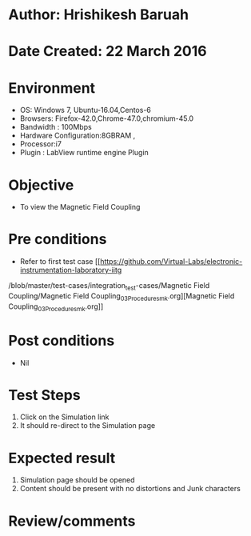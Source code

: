 * Author: Hrishikesh Baruah
* Date Created: 22 March 2016
* Environment
  - OS: Windows 7, Ubuntu-16.04,Centos-6
  - Browsers: Firefox-42.0,Chrome-47.0,chromium-45.0
  - Bandwidth : 100Mbps
  - Hardware Configuration:8GBRAM ,
  - Processor:i7
  - Plugin : LabView runtime engine Plugin

* Objective
  - To view the Magnetic Field Coupling

* Pre conditions
  - Refer to first test case [[https://github.com/Virtual-Labs/electronic-instrumentation-laboratory-iitg
/blob/master/test-cases/integration_test-cases/Magnetic Field Coupling/Magnetic Field Coupling_03_Procedure_smk.org][Magnetic Field Coupling_03_Procedure_smk.org]]

* Post conditions
  - Nil
* Test Steps
  1. Click on the Simulation link
  2. It should re-direct to the Simulation page

* Expected result
  1. Simulation page should be opened
  2. Content should be present with no distortions and Junk characters

* Review/comments
